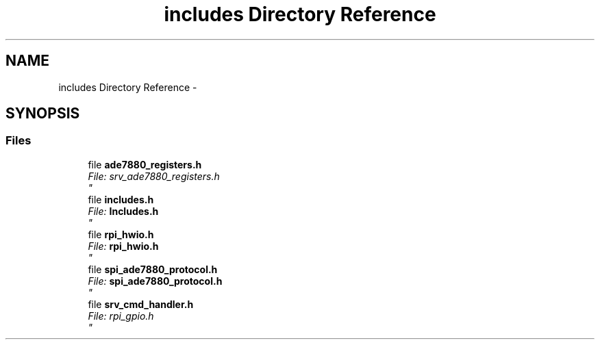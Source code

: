.TH "includes Directory Reference" 3 "Mon Feb 24 2014" "Version V1" "EMS" \" -*- nroff -*-
.ad l
.nh
.SH NAME
includes Directory Reference \- 
.SH SYNOPSIS
.br
.PP
.SS "Files"

.in +1c
.ti -1c
.RI "file \fBade7880_registers\&.h\fP"
.br
.RI "\fI\fIFile:\fP srv_ade7880_registers\&.h 
.br
 \fP"
.ti -1c
.RI "file \fBincludes\&.h\fP"
.br
.RI "\fI\fIFile:\fP \fBIncludes\&.h\fP 
.br
 \fP"
.ti -1c
.RI "file \fBrpi_hwio\&.h\fP"
.br
.RI "\fI\fIFile:\fP \fBrpi_hwio\&.h\fP 
.br
 \fP"
.ti -1c
.RI "file \fBspi_ade7880_protocol\&.h\fP"
.br
.RI "\fI\fIFile:\fP \fBspi_ade7880_protocol\&.h\fP 
.br
 \fP"
.ti -1c
.RI "file \fBsrv_cmd_handler\&.h\fP"
.br
.RI "\fI\fIFile:\fP rpi_gpio\&.h 
.br
 \fP"
.in -1c
